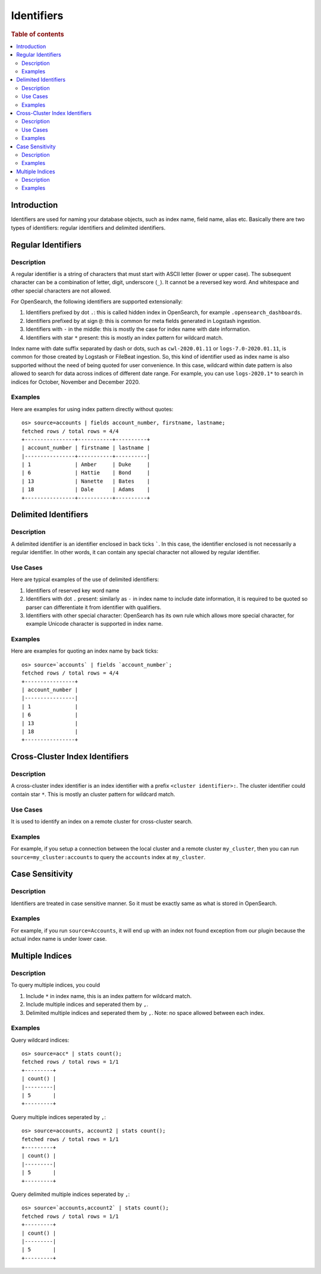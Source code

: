 ===========
Identifiers
===========

.. rubric:: Table of contents

.. contents::
   :local:
   :depth: 2


Introduction
============

Identifiers are used for naming your database objects, such as index name, field name, alias etc. Basically there are two types of identifiers: regular identifiers and delimited identifiers.


Regular Identifiers
===================

Description
-----------

A regular identifier is a string of characters that must start with ASCII letter (lower or upper case). The subsequent character can be a combination of letter, digit, underscore (``_``). It cannot be a reversed key word. And whitespace and other special characters are not allowed.

For OpenSearch, the following identifiers are supported extensionally:

1. Identifiers prefixed by dot ``.``: this is called hidden index in OpenSearch, for example ``.opensearch_dashboards``.
2. Identifiers prefixed by at sign ``@``: this is common for meta fields generated in Logstash ingestion.
3. Identifiers with ``-`` in the middle: this is mostly the case for index name with date information.
4. Identifiers with star ``*`` present: this is mostly an index pattern for wildcard match.

Index name with date suffix separated by dash or dots, such as ``cwl-2020.01.11`` or ``logs-7.0-2020.01.11``, is common for those created by Logstash or FileBeat ingestion. So, this kind of identifier used as index name is also supported without the need of being quoted for user convenience. In this case, wildcard within date pattern is also allowed to search for data across indices of different date range. For example, you can use ``logs-2020.1*`` to search in indices for October, November and December 2020.

Examples
--------

Here are examples for using index pattern directly without quotes::

    os> source=accounts | fields account_number, firstname, lastname;
    fetched rows / total rows = 4/4
    +----------------+-----------+----------+
    | account_number | firstname | lastname |
    |----------------+-----------+----------|
    | 1              | Amber     | Duke     |
    | 6              | Hattie    | Bond     |
    | 13             | Nanette   | Bates    |
    | 18             | Dale      | Adams    |
    +----------------+-----------+----------+


Delimited Identifiers
=====================

Description
-----------

A delimited identifier is an identifier enclosed in back ticks `````. In this case, the identifier enclosed is not necessarily a regular identifier. In other words, it can contain any special character not allowed by regular identifier.

Use Cases
---------

Here are typical examples of the use of delimited identifiers:

1. Identifiers of reserved key word name
2. Identifiers with dot ``.`` present: similarly as ``-`` in index name to include date information, it is required to be quoted so parser can differentiate it from identifier with qualifiers.
3. Identifiers with other special character: OpenSearch has its own rule which allows more special character, for example Unicode character is supported in index name.

Examples
--------

Here are examples for quoting an index name by back ticks::

    os> source=`accounts` | fields `account_number`;
    fetched rows / total rows = 4/4
    +----------------+
    | account_number |
    |----------------|
    | 1              |
    | 6              |
    | 13             |
    | 18             |
    +----------------+


Cross-Cluster Index Identifiers
===================

Description
-----------

A cross-cluster index identifier is an index identifier with a prefix ``<cluster identifier>:``. The cluster identifier could contain star ``*``. This is mostly an cluster pattern for wildcard match.

Use Cases
---------

It is used to identify an index on a remote cluster for cross-cluster search.

Examples
--------

For example, if you setup a connection between the local cluster and a remote cluster ``my_cluster``, then you can run ``source=my_cluster:accounts`` to query the ``accounts`` index at ``my_cluster``.


Case Sensitivity
================

Description
-----------

Identifiers are treated in case sensitive manner. So it must be exactly same as what is stored in OpenSearch.

Examples
--------

For example, if you run ``source=Accounts``, it will end up with an index not found exception from our plugin because the actual index name is under lower case.

Multiple Indices
================

Description
-----------

To query multiple indices, you could

1. Include ``*`` in index name, this is an index pattern for wildcard match.
2. Include multiple indices and seperated them by ``,``.
3. Delimited multiple indices and seperated them by ``,``. Note: no space allowed between each index.


Examples
---------

Query wildcard indices::

    os> source=acc* | stats count();
    fetched rows / total rows = 1/1
    +---------+
    | count() |
    |---------|
    | 5       |
    +---------+

Query multiple indices seperated by ``,``::

    os> source=accounts, account2 | stats count();
    fetched rows / total rows = 1/1
    +---------+
    | count() |
    |---------|
    | 5       |
    +---------+

Query delimited multiple indices seperated by ``,``::

    os> source=`accounts,account2` | stats count();
    fetched rows / total rows = 1/1
    +---------+
    | count() |
    |---------|
    | 5       |
    +---------+

